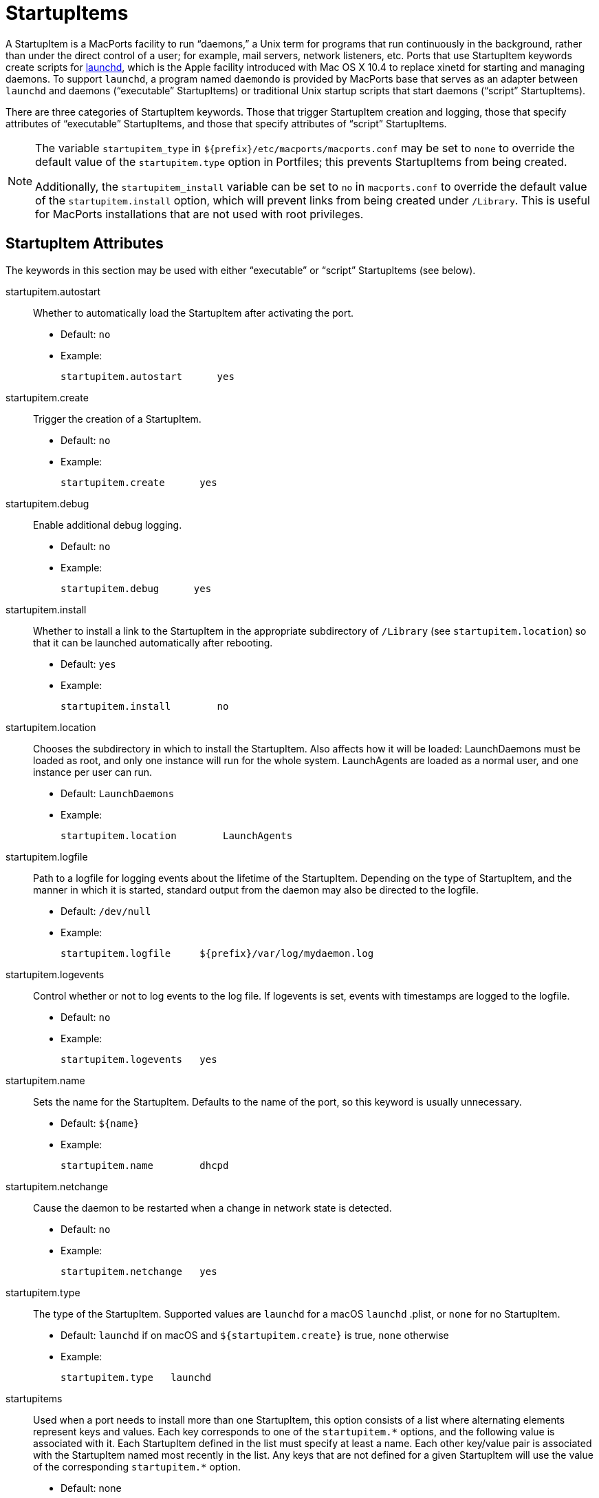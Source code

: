 [[reference.startupitems]]
= StartupItems

A StartupItem is a MacPorts facility to run "`daemons,`" a Unix term for programs that run continuously in the background, rather than under the direct control of a user; for example, mail servers, network listeners, etc.
Ports that use StartupItem keywords create scripts for https://developer.apple.com/macosx/launchd.html[launchd], which is the Apple facility introduced with Mac OS X 10.4 to replace xinetd for starting and managing daemons.
To support [cmd]``+launchd+``, a program named [cmd]``+daemondo+`` is provided by MacPorts base that serves as an adapter between [cmd]``+launchd+`` and daemons ("`executable`" StartupItems) or traditional Unix startup scripts that start daemons ("`script`" StartupItems).

There are three categories of StartupItem keywords.
Those that trigger StartupItem creation and logging, those that specify attributes of "`executable`" StartupItems, and those that specify attributes of "`script`" StartupItems.

[NOTE]
====
The variable `+startupitem_type+` in [path]`${prefix}/etc/macports/macports.conf` may be set to `+none+` to override the default value of the `+startupitem.type+` option in Portfiles; this prevents StartupItems from being created.

Additionally, the `+startupitem_install+` variable can be set to `+no+` in [path]`macports.conf` to override the default value of the `+startupitem.install+` option, which will prevent links from being created under [path]`/Library`.
This is useful for MacPorts installations that are not used with root privileges.
====

[[reference.startupitems.attributes]]
== StartupItem Attributes

The keywords in this section may be used with either "`executable`" or "`script`" StartupItems (see below).

startupitem.autostart::
Whether to automatically load the StartupItem after activating the port.

* Default: `+no+`
* Example:
+

[source]
----
startupitem.autostart      yes
----

startupitem.create::
Trigger the creation of a StartupItem.

* Default: `+no+`
* Example:
+

[source]
----
startupitem.create      yes
----

startupitem.debug::
Enable additional debug logging.

* Default: `+no+`
* Example:
+

[source]
----
startupitem.debug      yes
----

startupitem.install::
Whether to install a link to the StartupItem in the appropriate subdirectory of [path]`/Library` (see ``+startupitem.location+``) so that it can be launched automatically after rebooting.

* Default: `+yes+`
* Example:
+

[source]
----
startupitem.install        no
----

startupitem.location::
Chooses the subdirectory in which to install the StartupItem.
Also affects how it will be loaded: LaunchDaemons must be loaded as root, and only one instance will run for the whole system.
LaunchAgents are loaded as a normal user, and one instance per user can run.

* Default: [path]`LaunchDaemons`
* Example:
+

[source]
----
startupitem.location        LaunchAgents
----

startupitem.logfile::
Path to a logfile for logging events about the lifetime of the StartupItem.
Depending on the type of StartupItem, and the manner in which it is started, standard output from the daemon may also be directed to the logfile.

* Default: [path]`/dev/null`
* Example:
+

[source]
----
startupitem.logfile     ${prefix}/var/log/mydaemon.log
----

startupitem.logevents::
Control whether or not to log events to the log file.
If logevents is set, events with timestamps are logged to the logfile.

* Default: `+no+`
* Example:
+

[source]
----
startupitem.logevents   yes
----

startupitem.name::
Sets the name for the StartupItem.
Defaults to the name of the port, so this keyword is usually unnecessary.

* Default: `+${name}+`
* Example:
+

[source]
----
startupitem.name        dhcpd
----

startupitem.netchange::
Cause the daemon to be restarted when a change in network state is detected.

* Default: `+no+`
* Example:
+

[source]
----
startupitem.netchange   yes
----

startupitem.type::
The type of the StartupItem.
Supported values are `+launchd+` for a macOS [cmd]``+launchd+`` .plist, or `+none+` for no StartupItem.

* Default: `+launchd+` if on macOS and `+${startupitem.create}+` is true, `+none+` otherwise
* Example:
+

[source]
----
startupitem.type   launchd
----

startupitems::
Used when a port needs to install more than one StartupItem, this option consists of a list where alternating elements represent keys and values.
Each key corresponds to one of the `+startupitem.*+` options, and the following value is associated with it.
Each StartupItem defined in the list must specify at least a name.
Each other key/value pair is associated with the StartupItem named most recently in the list.
Any keys that are not defined for a given StartupItem will use the value of the corresponding `+startupitem.*+` option.

* Default: none
* Example:
+

[source]
----
startupitems        name        myport-system \
                    location    LaunchDaemons \
                    executable  ${prefix}/sbin/myportd \
                    name        myport-session \
                    location    LaunchAgents \
                    executable  ${prefix}/bin/myport-agent
----

[[reference.startupitems.executable]]
== Executable StartupItems

Daemons run continuously, so monitoring the health of daemon processes and restarting them if they die is an important StartupItems' feature. "`Executable`" StartupItems are preferred over "`script`" StartupItems because [cmd]``+daemondo+`` launches the daemon __directly__, rather than _indirectly_ via a script, and therefore it automatically knows how to monitor a daemon process and restart it if it dies.
Daemons used with "`executable`" StartupItems may be programs or scripts (shell, perl, python, etc.) as long as the script _itself_ is the daemon, rather than merely what launches the daemon.
In the latter case "`script`" StartupItems are to be used.

[NOTE]
====
Since "`script`" and "`executable`" are mutually exclusive StartupItem types, the `+startupitem.executable+` keyword may not be used in a Portfile that uses any keywords listed in the <<reference.startupitems.script,Script StartupItems section>>.
====

startupitem.executable::
Specifies the name of the daemon to be run.
It may have multiple arguments, but they must be appropriate for a call to exec; arbitrary shell code may not be used.
+


[NOTE]
====
Some daemons "`daemonize`" by detaching themselves from the controlling tty before sending themselves to the background, thus making themselves a child of the original process.
A daemon to be started with `+startupitem.executable+` must not be allowed to do this or daemondo will think the process has died and start multiple instances.
Often daemons have a command switch to run in the foreground, and this method should be used for daemons that detach.
====

* Default: none
* Example:
+

[source]
----
startupitem.executable  ${prefix}/sbin/vm-pop3d -d 10 -t 600
----

+

[NOTE]
====
Do not wrap values in quotes if passing arguments to the daemon; "`executable`" StartupItem elements must be tagged individually so the spaces between arguments serve as delimiters for "`string`" tags.
For example, this startupitem key/value pair:

[source]
----
startupitem.executable    ${prefix}/sbin/vm-pop3d -d 10 -t 600
----

generates a .plist file with these tags:

[source]
----
<key>ProgramArguments</key>
<array>
    <string>/opt/local/bin/daemondo</string>
    <string>--label=vm-pop3d</string>
    <string>--start-cmd</string>
    <string>/opt/local/sbin/vm-pop3d</string>
    <string>-d</string>
    <string>10</string>
    <string>-t</string>
    <string>600</string>
    <string>;</string>
</array>
----
====
[[reference.startupitems.script]]
== Script StartupItems

StartupItems of type "`script`" create a wrapper during port installation for [cmd]``+daemondo+`` that will be used to launch a daemon startup script present in an application's source distribution (MacPorts does not create daemon startup scripts) for daemons that require a script.

[NOTE]
====
"`Executable`" StartupItems are the preferred type since "`script`" StartupItems launch daemons __indirectly__, and this requires that port authors use the `+startupitem.pidfile+` keyword so that [cmd]``+daemondo+`` can check this pid file to see is a daemon process has died and restart it.
Any time a script (or an executable) itself serves as a daemon, use the "`executable`" StartupItem type so daemondo will launch it directly and track its health automatically.
Additionally, since "`script`" and "`executable`" are mutually exclusive StartupItem types, the `+startupitem.executable+` keyword may not be used in a Portfile that uses "`script`" StartupItem keywords.
====

A typical snippet of a startup script that may be used with a "`script`" StartupItem is shown below.
Notice that the script is not a daemon; rather the script indirectly launches the vm-pop3d daemon.

[source]
----
#!/bin/sh

case "$1" in
    start)
        echo -n "Starting vm-pop3d: "
        /opt/local/sbin/vm-pop3d -d 10 -t 600

[... trimmed ...]
----

startupitem.start::
Specify a shell script to start, stop, and restart the daemon.
In the absence of ``+startupitem.restart+``, the daemon will be restarted by taking the stop action, followed by the start action.

* Default: none
* Examples:
+

[source]
----
startupitem.start       "${prefix}/share/mysql/mysql.server start"
startupitem.stop        "${prefix}/share/mysql/mysql.server stop"
startupitem.restart     "${prefix}/share/mysql/mysql.server restart"
----

+

[NOTE]
====
Wrap the stop, start, and restart values in quotes so they will be placed in the wrapper tagged as a single element.
====
startupitem.init::
Shell code that will be executed prior to any of the options ``+startupitem.start+``, `+startupitem.stop+` and ``+startupitem.restart+``.

* Default: none
* Example:
+

[source]
----
startupitem.init        BIN=${prefix}/sbin/bacula-fd
----

startupitem.pidfile::
This keyword must be defined properly for [cmd]``+daemondo+`` to be able to monitor daemons launched via "`script`" StartupItems and restart them if they die.
It specifies two things: a process id (PID) file handling method, and a pidfile name and path.

* {empty}
+
+
Default: `+none
${prefix}/var/run/${name}.pid+`
+
+
Default: [none] | [[path]`${prefix}/var/run/${name}.pid`]
* {empty}
+
+
Values [none auto manual clean] [``+/path/to/pidfile+``]
* Example:
+

[source]
----
startupitem.pidfile     auto ${prefix}/var/run/${name}.pidfile
----
+

+
PID file handling options:

* `+none+` - daemondo will not create or track a PID file, so it won't know when a daemon dies.
* `+auto+` - The started process is expected to create a PID file that contains the PID of the running daemon; daemondo then reads the PID from the file and tracks the process. The started process must delete the PID file if this is necessary.
* `+clean+` - The started process is expected to create a PID file that contains the PID of the running daemon; daemondo then reads the PID from the file and tracks the process, and deletes the PID file if it detects the daemon has died.
* `+manual+` - This option should only be used if an "`executable`" StartupItem could be used (daemondo launches a daemon directly) _and_ a port author wants a PID file written for some special use. A PID file is not needed to detect process death for daemons launched directly by daemondo. As with executable StartupItems, daemondo remembers the PID of the launched process and tracks it automatically.

[[reference.startupitems.launchd]]
== Loading / Unloading StartupItems into launchd

A port with a StartupItem places a link to a .plist file for the port's daemon within [path]`/Library/LaunchDaemons/`.
A .plist file is an XML file; MacPorts installs .plist files tagged as "`disabled`" for the sake of security.
You may enable a startup script (tag the.plist file as "`enabled`") and load it into [cmd]``+launchd+`` with a single command as shown.

[source]
----
%% sudo launchctl load -w /Library/LaunchDaemons/org.macports.mysql5.plist
----

You may stop a running startup script, disable it (tag the.plist file as "`disabled`"), and unload it from [cmd]``+launchd+`` with a single command as shown.

[source]
----
%% sudo launchctl unload -w /Library/LaunchDaemons/org.macports.mysql5.plist
----

[[reference.startupitems.internals]]
== StartupItem Internals

During port installation a MacPorts StartupItem creates a .plist file in [path]`${prefix}/etc/LaunchDaemons/`, and places a symbolic link to the .plist file within [path]`/Library/LaunchDaemons/` if `+${startupitem.install}+` is true.

For example, the StartupItem for the mysql5 port is [path]`org.macports.mysql5.plist`, and it is linked as shown.

[source]
----
%% ls -l /Library/LaunchDaemons
----

----
org.macports.mysql5.plist ->
/opt/local/etc/LaunchDaemons/org.macports.mysql5/org.macports.mysql5.plist
----

For "`script`" StartupItems, in addition to a .plist file, a wrapper is also created.

[source]
----
%% ls -l /opt/local/etc/LaunchDaemons/org.macports.mysql5/
----

----
-rwxr-xr-x   2 root  wheel  475 Aug  2 14:16 mysql5.wrapper
-rw-r--r--   2 root  wheel  975 Aug  2 14:16 org.macports.mysql5.plist
----

The wrapper manipulates the script as specified in the startupitem.start and startupitem.stop keywords.
An example wrapper script snippet is shown below.

[source]
----
#!/bin/sh

# MacPorts generated daemondo support script

# Start
Start()
{
    /opt/local/share/mysql5/mysql/mysql.server start
}

# Stop
Stop()
{
    /opt/local/share/mysql5/mysql/mysql.server stop
}

[... trimmed ...]
----